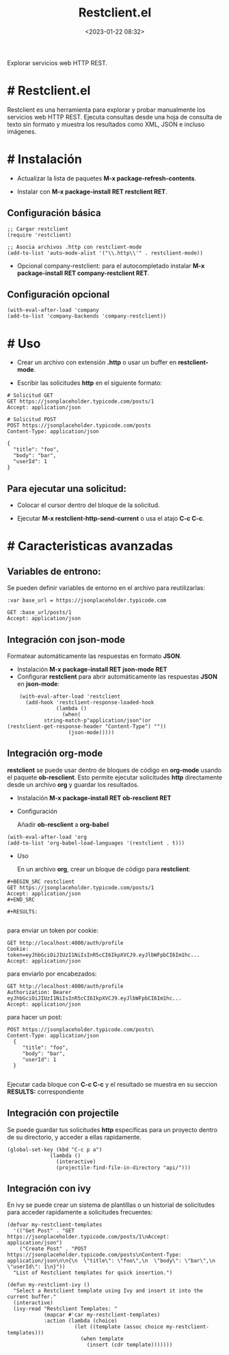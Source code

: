 #+TITLE: Restclient.el
#+date: <2023-01-22 08:32>
#+description: 
#+filetags: emacs

Explorar servicios web HTTP REST.

* # Restclient.el

Restclient es una herramienta para explorar y probar manualmente los servicios web HTTP REST. Ejecuta consultas desde una hoja de consulta de texto sin formato y muestra los resultados como XML, JSON e incluso imágenes.

* # Instalación

  - Actualizar la lista de paquetes *M-x package-refresh-contents*.
    
  - Instalar con *M-x package-install RET restclient RET*.

** Configuración básica

#+BEGIN_SRC elisp
;; Cargar restclient
(require 'restclient)

;; Asocia archivos .http con restclient-mode
(add-to-list 'auto-mode-alist '("\\.http\\'" . restclient-mode))
#+END_SRC

  - Opcional company-restclient: para el autocompletado instalar *M-x package-install RET company-restclient RET*.

** Configuración opcional

#+BEGIN_SRC elisp
  (with-eval-after-load 'company
  (add-to-list 'company-backends 'company-restclient))
#+END_SRC

* # Uso

  - Crear un archivo con extensión *.http* o usar un buffer en *restclient-mode*.

  - Escribir las solicitudes *http* en el siguiente formato:

#+BEGIN_SRC restclient
# Solicitud GET
GET https://jsonplaceholder.typicode.com/posts/1
Accept: application/json

# Solicitud POST
POST https://jsonplaceholder.typicode.com/posts
Content-Type: application/json

{
  "title": "foo",
  "body": "bar",
  "userId": 1
}
#+END_SRC

** Para ejecutar una solicitud:

  - Colocar el cursor dentro del bloque de la solicitud.

  - Ejecutar *M-x restclient-http-send-current* o usa el atajo *C-c C-c*.

* # Caracteristicas avanzadas

** Variables de entrono:
  Se pueden definir variables de entorno en el archivo para reutilizarlas:

#+BEGIN_SRC http
:var base_url = https://jsonplaceholder.typicode.com

GET :base_url/posts/1
Accept: application/json
#+END_SRC
    
** Integración con *json-mode*
  Formatear automáticamente las respuestas en formato *JSON*.

  - Instalación *M-x package-install RET json-mode RET*
  - Configurar *restclient* para abrir automáticamente las respuestas *JSON* en *json-mode*:

#+BEGIN_SRC elisp
    (with-eval-after-load 'restclient
      (add-hook 'restclient-response-loaded-hook
                (lambda ()
                  (when(
   		    string-match-p"application/json"(or
(restclient-get-response-header "Content-Type") ""))
                    (json-mode)))))
#+END_SRC
    
** Integración org-mode
  *restclient* se puede usar dentro de bloques de código en *org-mode* usando
  el paquete *ob-resclient*. Esto permite ejecutar solicitudes *http* directamente desde un archivo *org* y guardar los resultados.

  - Instalación *M-x package-install RET ob-resclient RET*

  - Configuración
    
    Añadir *ob-resclient* a *org-babel*

#+BEGIN_SRC elisp
  (with-eval-after-load 'org
  (add-to-list 'org-babel-load-languages '(restclient . t)))
#+END_SRC
   
  - Uso
    
    En un archivo *org*, crear un bloque de código para *restclient*:

#+BEGIN_SRC restclient
,#+BEGIN_SRC restclient
GET https://jsonplaceholder.typicode.com/posts/1
Accept: application/json
,#+END_SRC

,#+RESULTS:    

#+END_SRC

    para enviar un token por cookie:

#+BEGIN_SRC restclient
GET http://localhost:4000/auth/profile
Cookie:  token=eyJhbGciOiJIUzI1NiIsInR5cCI6IkpXVCJ9.eyJlbWFpbCI6Im1hc...
Accept: application/json  
#+END_SRC

    para enviarlo por encabezados:
  
#+BEGIN_SRC restclient
GET http://localhost:4000/auth/profile
Authorization: Bearer eyJhbGciOiJIUzI1NiIsInR5cCI6IkpXVCJ9.eyJlbWFpbCI6Im1hc...
Accept: application/json  
#+END_SRC

    para hacer un post:    
#+BEGIN_SRC restclient
POST https://jsonplaceholder.typicode.com/posts\
Content-Type: application/json
  {
     "title": "foo",
     "body": "bar",
     "userId": 1
  }
  	   	
#+END_SRC

    Ejecutar cada bloque con *C-c C-c* y el resultado se muestra en su seccion *RESULTS:* correspondiente 
  
** Integración con projectile
  Se puede guardar tus solicitudes *http* especificas para un proyecto dentro de su directorio, y acceder a ellas rapidamente.

#+BEGIN_SRC elisp
  (global-set-key (kbd "C-c p a") 
                (lambda () 
                  (interactive)
                  (projectile-find-file-in-directory "api/")))
#+END_SRC  

** Integración con ivy
  En ivy se puede crear un sistema de plantillas o un historial de solicitudes para acceder rapidamente a solicitudes frecuentes:

     #+BEGIN_SRC elisp
(defvar my-restclient-templates
  '(("Get Post" . "GET https://jsonplaceholder.typicode.com/posts/1\nAccept: application/json")
    ("Create Post" . "POST https://jsonplaceholder.typicode.com/posts\nContent-Type: application/json\n\n{\n  \"title\": \"foo\",\n  \"body\": \"bar\",\n  \"userId\": 1\n}"))
  "List of Restclient templates for quick insertion.")

(defun my-restclient-ivy ()
  "Select a Restclient template using Ivy and insert it into the current buffer."
  (interactive)
  (ivy-read "Restclient Templates: "
            (mapcar #'car my-restclient-templates)
            :action (lambda (choice)
                      (let ((template (assoc choice my-restclient-templates)))
                        (when template
                          (insert (cdr template)))))))
  #+END_SRC
  
 
